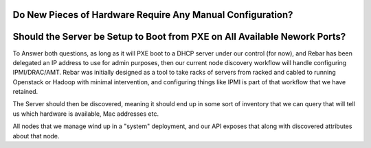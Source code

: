 Do New Pieces of Hardware Require Any Manual Configuration?
===========================================================

Should the Server be Setup to Boot from PXE on All Available Nework Ports?
==========================================================================

To Answer both questions, as long as it will PXE boot to a DHCP server under our control (for now), and Rebar has been delegated an IP address to use for admin purposes, then our current node discovery workflow will handle configuring IPMI/DRAC/AMT.  Rebar was initially designed as a tool to take racks of servers from racked and cabled to running Openstack or Hadoop with minimal intervention, and configuring things like IPMI is part of that workflow that we have retained.

The Server should then be discovered, meaning it should end up in some sort of inventory that we can query that will tell us which hardware is available, Mac addresses etc.

All nodes that we manage wind up in a "system" deployment, and our API exposes that along with discovered attributes about that node.  
